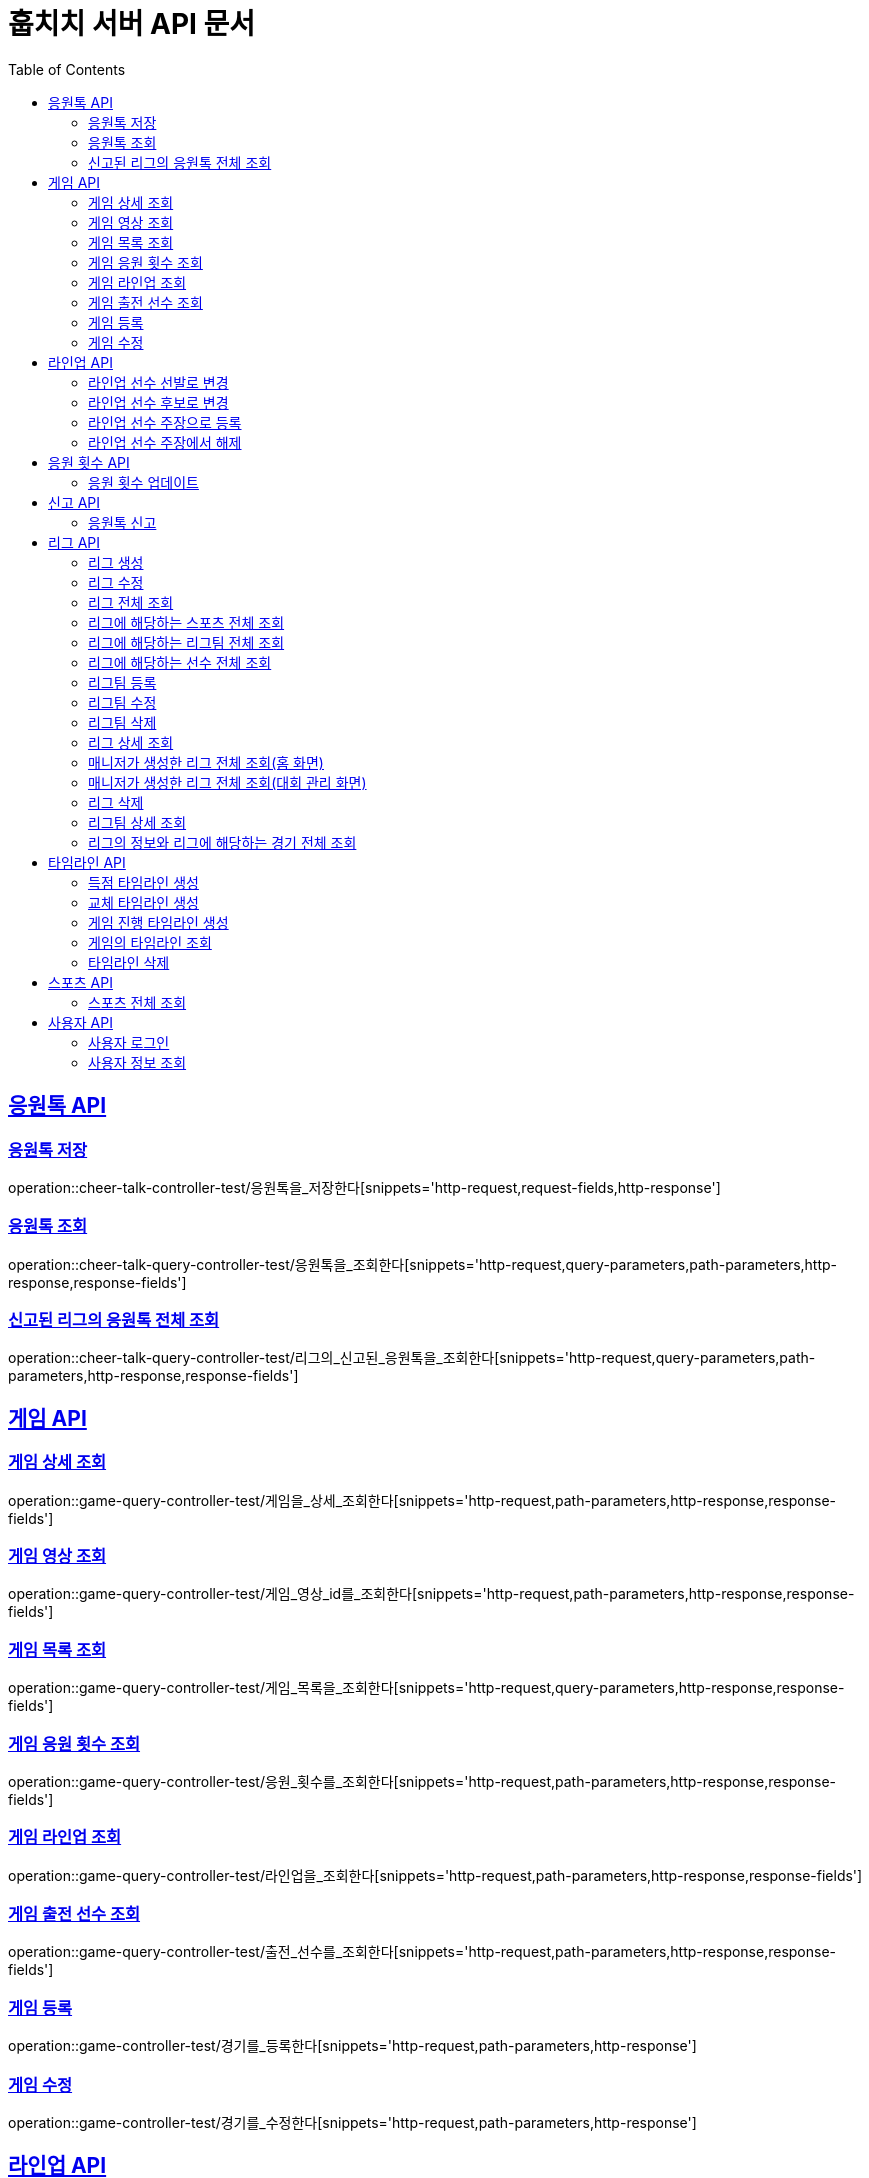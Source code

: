 = 훕치치 서버 API 문서
:doctype: book
:icons: font
:source-highlighter: highlightjs
:toc: left
:toclevels: 2
:sectlinks:

== 응원톡 API

=== 응원톡 저장

operation::cheer-talk-controller-test/응원톡을_저장한다[snippets='http-request,request-fields,http-response']

=== 응원톡 조회

operation::cheer-talk-query-controller-test/응원톡을_조회한다[snippets='http-request,query-parameters,path-parameters,http-response,response-fields']

=== 신고된 리그의 응원톡 전체 조회

operation::cheer-talk-query-controller-test/리그의_신고된_응원톡을_조회한다[snippets='http-request,query-parameters,path-parameters,http-response,response-fields']

== 게임 API

=== 게임 상세 조회

operation::game-query-controller-test/게임을_상세_조회한다[snippets='http-request,path-parameters,http-response,response-fields']

=== 게임 영상 조회

operation::game-query-controller-test/게임_영상_id를_조회한다[snippets='http-request,path-parameters,http-response,response-fields']

=== 게임 목록 조회

operation::game-query-controller-test/게임_목록을_조회한다[snippets='http-request,query-parameters,http-response,response-fields']

=== 게임 응원 횟수 조회

operation::game-query-controller-test/응원_횟수를_조회한다[snippets='http-request,path-parameters,http-response,response-fields']

=== 게임 라인업 조회

operation::game-query-controller-test/라인업을_조회한다[snippets='http-request,path-parameters,http-response,response-fields']

=== 게임 출전 선수 조회

operation::game-query-controller-test/출전_선수를_조회한다[snippets='http-request,path-parameters,http-response,response-fields']

=== 게임 등록

operation::game-controller-test/경기를_등록한다[snippets='http-request,path-parameters,http-response']

=== 게임 수정

operation::game-controller-test/경기를_수정한다[snippets='http-request,path-parameters,http-response']

== 라인업 API

=== 라인업 선수 선발로 변경

operation::game-controller-test/라인업_선수의_상태를_선발로_변경한다[snippets='path-parameters']

=== 라인업 선수 후보로 변경

operation::game-controller-test/라인업_선수의_상태를_후보로_변경한다[snippets='path-parameters']

=== 라인업 선수 주장으로 등록

operation::game-controller-test/라인업_선수를_주장으로_등록한다[snippets='path-parameters']

=== 라인업 선수 주장에서 해제

operation::game-controller-test/라인업_선수를_주장에서_해제한다[snippets='path-parameters']

== 응원 횟수 API

=== 응원 횟수 업데이트

operation::game-controller-test/응원_횟수를_업데이트한다[snippets='http-request,request-fields,http-response']

== 신고 API

=== 응원톡 신고

operation::report-controller-test/응원톡을_신고한다[snippets='http-request,request-fields,http-response']

== 리그 API

=== 리그 생성

operation::league-controller-test/리그를_생성한다[snippets='http-request,request-fields,http-response']

=== 리그 수정

operation::league-controller-test/리그를_수정한다[snippets='http-request,request-fields,http-response']

=== 리그 전체 조회

operation::league-query-controller-test/리그_전체를_조회한다[snippets='http-request,query-parameters,http-response,response-fields']

=== 리그에 해당하는 스포츠 전체 조회

operation::league-query-controller-test/리그의_해당하는_스포츠_전체를_조회한다[snippets='http-request,path-parameters,http-response,response-fields']

=== 리그에 해당하는 리그팀 전체 조회

operation::league-query-controller-test/리그의_모든_리그팀을_라운드별로_조회한다[snippets='http-request,path-parameters,query-parameters,http-response,response-fields']

=== 리그에 해당하는 선수 전체 조회

operation::league-query-controller-test/리그팀의_모든_선수를_조회한다[snippets='http-request,path-parameters,http-response,response-fields']

=== 리그팀 등록

operation::league-team-controller-test/리그팀을_등록한다[snippets='http-request,request-fields,http-response']

=== 리그팀 수정

operation::league-team-controller-test/리그팀을_수정한다[snippets='http-request,path-parameters,request-fields,http-response']

=== 리그팀 삭제

operation::league-team-controller-test/리그팀을_삭제한다[snippets='http-request,path-parameters,http-response']

=== 리그 상세 조회

operation::league-query-controller-test/리그를_하나_조회한다[snippets='http-request,path-parameters,http-response,response-fields']

=== 매니저가 생성한 리그 전체 조회(홈 화면)

operation::league-query-controller-test/매니저가_생성한_모든_리그와_진행중_경기를_조회한다[snippets='http-request,http-response,response-fields']

=== 매니저가 생성한 리그 전체 조회(대회 관리 화면)

operation::league-query-controller-test/매니저가_생성한_모든_리그를_조회한다[snippets='http-request,http-response,response-fields']

=== 리그 삭제

operation::league-controller-test/리그를_삭제한다[snippets='http-request,path-parameters,http-response']

=== 리그팀 상세 조회

operation::league-query-controller-test/리그팀을_상세_조회한다[snippets='http-request,path-parameters,http-response,response-fields']

=== 리그의 정보와 리그에 해당하는 경기 전체 조회

operation::league-query-controller-test/리그의_정보와_리그에_속한_모든_경기를_조회한다[snippets='http-request,http-response,response-fields']

== 타임라인 API

=== 득점 타임라인 생성

operation::timeline-controller-test/득점_타임라인을_생성한다[snippets='http-request,path-parameters,request-fields,http-response']

=== 교체 타임라인 생성

operation::timeline-controller-test/교체_타임라인을_생성한다[snippets='http-request,path-parameters,request-fields,http-response']

=== 게임 진행 타임라인 생성

operation::timeline-controller-test/게임_진행_변경_타임라인을_생성한다[snippets='http-request,path-parameters,request-fields,http-response']

=== 게임의 타임라인 조회

operation::timeline-query-controller-test/타임라인을_조회한다[snippets='http-request,path-parameters,http-response,response-fields']

=== 타임라인 삭제

operation::timeline-controller-test/타임라인을_삭제한다[snippets='http-request,request-cookies,path-parameters,http-response']

== 스포츠 API

=== 스포츠 전체 조회

operation::sport-query-controller-test/스포츠를_전체_조회한다[snippets='http-request,http-response,response-fields']

== 사용자 API

=== 사용자 로그인

operation::auth-controller-test/로그인을_한다[snippets='http-request,request-fields,http-response']

=== 사용자 정보 조회

operation::sport-query-controller-test/스포츠를_전체_조회한다[snippets='http-request,http-response,response-fields']

